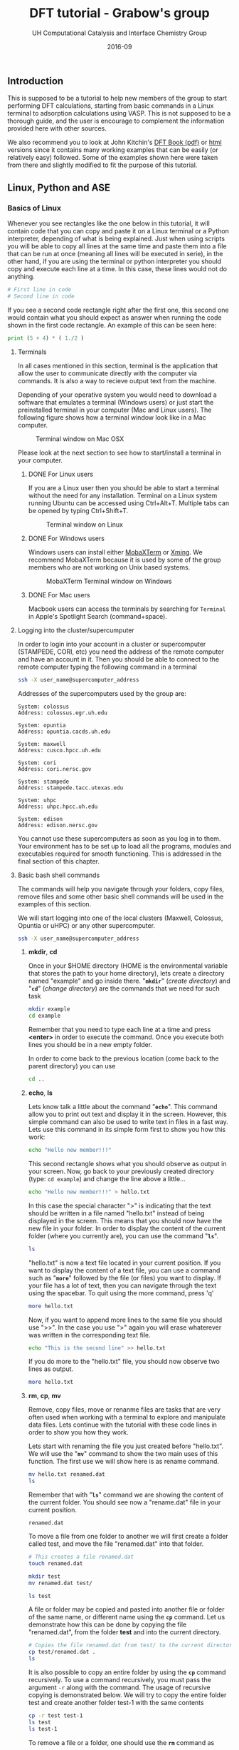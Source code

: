 #+TITLE: DFT tutorial - Grabow's group
#+AUTHOR:    UH Computational Catalysis and Interface Chemistry Group
#+DRAWERS: HIDDEN HINT SOLUTION
#+EMAIL:     jarceram@central.uh.edu
#+DATE:      2016-09 
#+DESCRIPTION: No description available

#+EXPORT_EXCLUDE_TAGS: noexport

** Introduction
This is supposed to be a tutorial to help new members of the group to start performing DFT calculations, starting from basic commands in a Linux terminal to adsorption calculations using VASP. This is not supposed to be a thorough guide, and the user is encourage to complement the information provided here with other sources.

We also recommend you to look at John Kitchin's [[http://kitchingroup.cheme.cmu.edu/dft-book/dft.pdf][DFT Book (pdf)]] or [[http://kitchingroup.cheme.cmu.edu/dft-book/dft.html][html]] versions since it contains many working examples that can be easily (or relatively easy) followed. Some of the examples shown here were taken from there and slightly modified to fit the purpose of this tutorial.  
** Linux, Python and ASE
*** Basics of Linux
Whenever you see rectangles like the one below in this tutorial, it will contain code that you can copy and paste it on a Linux terminal or a Python interpreter, depending of what is being explained. Just when using scripts you will be able to copy all lines at the same time and paste them into a file that can be run at once (meaning all lines will be executed in serie), in the other hand, if you are using the terminal or python interpreter you should copy and execute each line at a time. In this case, these lines would not do anything.
#+BEGIN_SRC sh
# First line in code 
# Second line in code
#+END_SRC

If you see a second code rectangle right after the first one, this second one would contain what you should expect as answer when running the code shown in the first code rectangle. An example of this can be seen here:
#+BEGIN_SRC python
print (5 + 4) * ( 1./2 ) 
#+END_SRC 

#+RESULTS:
: 4.5

**** Terminals
In all cases mentioned in this section, terminal is the application that allow the user to communicate directly with the computer via commands. It is also a way to recieve output text from the machine.

Depending of your operative system you would need to download a software that emulates a terminal (Windows users) or just start the preinstalled terminal in your computer (Mac and Linux users). The following figure shows how a terminal window look like in a Mac computer.

#+attr_org: :width 200
#+attr_html: :width 600px
#+caption: Terminal window on Mac OSX
[[./figures/terminal-mac.png]]

Please look at the next section to see how to start/install a terminal in your computer.
***** DONE For Linux users
      CLOSED: [2016-09-10 Sat 18:15]
If you are a Linux user then you should be able to start a terminal without the need for any installation. Terminal on a Linux system running Ubuntu can be accessed using Ctrl+Alt+T. Multiple tabs can be opened by typing Ctrl+Shift+T.
#+attr_org: :width 200
#+attr_html: :width 600px
#+caption: Terminal window on Linux
[[./figures/Ubuntu-terminal.png]]

***** DONE For Windows users
      CLOSED: [2016-09-10 Sat 18:15]
Windows users can install either [[http://mobaxterm.mobatek.net/][MobaXTerm]] or [[http://www.straightrunning.com/XmingNotes/][Xming]]. We recommend MobaXTerm because it is used by some of the group members who are not working on Unix based systems.
#+attr_org: :width 200
#+attr_html: :width 600px
#+caption: MobaXTerm Terminal window on Windows
[[./figures/moba.png]]
 
***** DONE For Mac users
      CLOSED: [2016-09-10 Sat 18:15]
Macbook users can access the terminals by searching for =Terminal= in Apple's Spotlight Search (command+space).
**** Logging into the cluster/supercumputer
In order to login into your account in a cluster or supercomputer (STAMPEDE, CORI, etc) you need the address of the remote computer and have an account in it. Then you should be able to connect to the remote computer typing the following command in a terminal
#+BEGIN_SRC sh
ssh -X user_name@supercomputer_address
#+END_SRC

Addresses of the supercomputers used by the group are:
#+BEGIN_EXAMPLE
System: colossus
Address: colossus.egr.uh.edu

System: opuntia
Address: opuntia.cacds.uh.edu

System: maxwell 
Address: cusco.hpcc.uh.edu

System: cori
Address: cori.nersc.gov

System: stampede
Address: stampede.tacc.utexas.edu

System: uhpc
Address: uhpc.hpcc.uh.edu

System: edison
Address: edison.nersc.gov
#+END_EXAMPLE

You cannot use these supercomputers as soon as you log in to them. Your environment has to be set up to load all the programs, modules and executables required for smooth functioning. This is addressed in the final section of this chapter. 

**** Basic bash shell commands
The commands will help you navigate through your folders, copy files, remove files and some other basic shell commands will be used in the examples of this section. 

We will start logging into one of the local clusters (Maxwell, Colossus, Opuntia or uHPC) or any other supercomputer.
#+BEGIN_SRC sh
ssh -X user_name@supercomputer_address
#+END_SRC

***** *mkdir*, *cd*
Once in your $HOME directory (HOME is the environmental variable that stores the path to your home directory), lets create a directory named "example" and go inside there. "*=mkdir=*" (/create directory/) and "*=cd=*" (/change directory/) are the commands that we need for such task
#+BEGIN_SRC sh
mkdir example
cd example
#+END_SRC  
Remember that you need to type each line at a time and press *<enter>* in order to execute the command. Once you execute both lines you should be in a new empty folder.

In order to come back to the previous location (come back to the parent directory) you can use 
#+BEGIN_SRC sh
cd ..
#+END_SRC

***** *echo*, *ls*
Lets know talk a little about the command "*=echo=*". This command allow you to print out text and display it in the screen. However, this simple command can also be used to write text in files in a fast way. Lets use this command in its simple form first to show you how this work:
#+BEGIN_SRC sh
echo "Hello new member!!!"
#+END_SRC

#+RESULTS:
: Hello new member!!!

This second rectangle shows what you should observe as output in your screen. Now, go back to your previously created directory (type: =cd example=) and change the line above a little...
#+BEGIN_SRC sh
echo "Hello new member!!!" > hello.txt
#+END_SRC

In this case the special character ">" is indicating that the text should be written in a file named "hello.txt" instead of being displayed in the screen. This means that you should now have the new file in your folder. In order to display the content of the current folder (where you currently are), you can use the command "*=ls=*".
#+BEGIN_SRC sh
ls
#+END_SRC

#+RESULTS:
: hello.txt

"hello.txt" is now a text file located in your current position. If you want to display the content of a text file, you can use a command such as "*=more=*" followed by the file (or files) you want to display. If your file has a lot of text, then you can navigate through the text using the spacebar. To quit using the more command, press 'q'
#+BEGIN_SRC sh
more hello.txt
#+END_SRC

Now, if you want to append more lines to the same file you should use ">>". In the case you use ">" again you will erase whaterever was written in the corresponding text file.
#+BEGIN_SRC sh
echo "This is the second line" >> hello.txt
#+END_SRC
#+RESULTS:

If you do more to the "hello.txt" file, you should now observe two lines as output.
#+BEGIN_SRC sh
more hello.txt
#+END_SRC

#+RESULTS:
: Hello new member!!!
: This is the second line

***** *rm*, *cp*, *mv*
Remove, copy files, move or renanme files are tasks that are very often used when working with a terminal to explore and manipulate data files. Lets continue with the tutorial with these code lines in order to show you how they work.

Lets start with renaming the file you just created before "hello.txt". We will use the "*=mv=*" command to show the two main uses of this function. The first use we will show here is as rename command.
#+BEGIN_SRC sh
mv hello.txt renamed.dat
ls
#+END_SRC

Remember that with "*=ls=*" command we are showing the content of the current folder. You should see now a "rename.dat" file in your current position.
#+RESULTS:
: renamed.dat

To move a file from one folder to another we will first create a folder called test, and move the file "renamed.dat" into that folder. 
#+BEGIN_SRC sh
# This creates a file renamed.dat
touch renamed.dat

mkdir test
mv renamed.dat test/

ls test
#+END_SRC

#+RESULTS:
: renamed.dat

A file or folder may be copied and pasted into another file or folder of the same name, or different name using the *=cp=* command. Let us demonstrate how this can be done by copying the file "renamed.dat", from the folder *test* and into the current directory.
#+BEGIN_SRC sh
# Copies the file renamed.dat from test/ to the current directory (.)
cp test/renamed.dat .
ls 
#+END_SRC

#+RESULTS:
#+begin_example
#dft_tutorial.org#
Icon
dft_tutorial (Copia en conflicto de Juan Manuel Arce 2016-09-01).org
dft_tutorial (Juan Manuel Arce's conflicted copy 2016-09-07).org
dft_tutorial.html
dft_tutorial.org
figures
py_ex_data.txt
renamed.dat
test
#+end_example

It is also possible to copy an entire folder by using the *=cp=* command recursively. To use a command recursively, you must pass the argument =-r= along with the command. The usage of recursive copying is demonstrated below. We will try to copy the entire folder test and create another folder test-1 with the same contents
#+BEGIN_SRC sh
cp -r test test-1
ls test
ls test-1
#+END_SRC

#+RESULTS:
: renamed.dat
: renamed.dat

To remove a file or a folder, one should use the *=rm=* command as 
#+BEGIN_SRC sh
# List contents before deletion
ls test-1

# Remove renamed.dat from test-1
rm test-1/renamed.dat

echo "Deleted"

# List contents after deletion
ls test-1

# Remove test-1 folder
# List contents of current directory
ls

rm -r test-1

# List contents of current directory after deletion
ls

#+END_SRC

#+RESULTS:
#+begin_example
#dft_tutorial.org#
Icon
dft_tutorial (Copia en conflicto de Juan Manuel Arce 2016-09-01).org
dft_tutorial (Juan Manuel Arce's conflicted copy 2016-09-07).org
dft_tutorial.html
dft_tutorial.org
figures
py_ex_data.txt
renamed.dat
test
test-1

#dft_tutorial.org#
Icon
dft_tutorial (Copia en conflicto de Juan Manuel Arce 2016-09-01).org
dft_tutorial (Juan Manuel Arce's conflicted copy 2016-09-07).org
dft_tutorial.html
dft_tutorial.org
figures
py_ex_data.txt
renamed.dat
test
#+end_example

**** Text editors
VI Editor and Emacs are commonly used text editors in the world of computing. They are similar to something familiar like Notepad in windows. Text editors are extremely important because they can open any file the contains normal ASCII text. These files can be anything from configuration files to scripts. They are very lightweight and are extremely versatile.
Both editors are fairly difficult to work with at first, and possess a steep learning curve. They are useful for different purposes, and it is best to know the basics of both, to ensure a smooth manner of working. Outside of standard tutorials, we strongly encourage you to look up resources on the internet. It has always happened that we learn something new with every new Google search. 
***** VI Editor
vi editor is a very powerful and handy text editor used commonly by members in the group. The best way one can learn this editor is to go through the VIM Tutorial. This can be accessed on any terminal by typing 
#+BEGIN_SRC sh
vimtutor
#+END_SRC

#+RESULTS:
#+BEGIN_EXAMPLE
=    W e l c o m e   t o   t h e   V I M   T u t o r    -    Version 1.7      =
===============================================================================

     Vim is a very powerful editor that has many commands, too many to
     explain in a tutor such as this.  This tutor is designed to describe
     enough of the commands that you will be able to easily use Vim as
     an all-purpose editor.

     The approximate time required to complete the tutor is 25-30 minutes,
     depending upon how much time is spent with experimentation.

#+END_EXAMPLE

***** Emacs
Emacs is again a very powerful and versatile text editor, used by some members (Juan Manuel and Hari) in the group. Emacs can be accessed by typing =emacs= in the terminal. In most systems, the emacs that pops up is one built into the command line, in a manner similar to the VI editor. The version of emacs used by us in the group has a graphical user interface associated with it, as well as many useful packages and functions built in. This emacs is intuitively called jmax, also the work of John Kitchin.
Emacs can be learned by opening it and accessing its tutorial on the main page.

#+BEGIN_SRC sh
emacs
#+END_SRC

#+RESULTS:

#+attr_org: :width 200
#+attr_html: :width 600px
#+caption: Emacs GUI
[[./figures/emacs.png]]

**** Configuration of .cshrc file
When you log in to a system, you can assume that there are certain default parameters and applications that will be enabled upon login and entering your shell. The most common types of shells used are *BASH* shells and *CSH/TCSH* shells. Every shell will have a .(shell)rc file associated with it. In almost all situations, a user must modify the list of programs, defaults and executables in order to suit his or her needs. This information is stored in the *.cshrc* file in your system, because we have set up all of our systems to work with *CSH* shells. 
This file is loaded and executed every time you log in into the machine, and can be modified according to your needs.

While in your =$HOME= directory or ~/ you can access this file via *vi* editor doing:
#+BEGIN_SRC sh
vi .cshrc
#+END_SRC 

Once you type *<enter>* you will be able to modify and personalize this file. This file is personal and contains some lines that configures your personal account in the cluster/supercomputer, hence, it is important to be careful with the modifications done in it.

This is how my *.cshrc* file in uHPC looks like:
#+BEGIN_SRC sh
module load vasp
module load ase
module load povray

setenv PATH ~/bin:/home/jarceram/apps:/home/jarceram/bin/vtstscripts:/home/jarceram/bin/web_scripts:/home/jarceram/apps/VASP-master:${PATH}

####### ASE DATABASE #######
setenv DB ~/Dropbox/Post-Doc/workbooks_jmax/databases/

if ! $?PYTHONPATH then
    setenv PYTHONPATH
endif

setenv PYTHONPATH /share/apps/ase-3.10.0/lib/python2.6/site-packages:/share/apps/python2.6-extra/lib/python2.6/site-packages:${PYTHONPATH}

setenv VASPDIR '/share/apps/vasp/5.4.1/bin'
setenv VASP_COMMAND '/share/apps/openmpi-1.10.2-intel/bin/mpirun ${VASPDIR}/${VASP_EXEC}'
setenv VASP_PP_PATH /share/apps/vasp/vasp-potentials

###### CALYPSO ANALYSIS TOOL KIT ##########
setenv PYTHONPATH /home/jarceram/apps/CALYPSO/CALYPSO_ANALYSIS_KIT-2/lib64/python:${PYTHONPATH}
setenv PATH /home/jarceram/apps/CALYPSO/CALYPSO_ANALYSIS_KIT-2:${PATH}
##########################################

# To create aliases, please go to the .cshrc.ext file
source ~/.cshrc.ext
#+END_SRC

To begin with, you just have to make sure that the enviromental variables that links VASP executables with ASE are correct. Those variables are *VASPDIR*, *VASP_COMMAND* and *VASP_PP_PATH*.

Also, depending on the cluster or supercomputer you are working on, you should be able to set helpful environmental variables by loading modules that were defined by the administrators. I am doing this in my own account with the first three lines in my *.cshrc*.

If you have doubts about what your *.cshrc*  file should contain, ask somebody in the lab, he/she will be happy to help you.
*** Python
**** Introduction
Python is a programming language which is used and documented extensively in scientific programming. We use python to interface with the Atomic Simulation Environment (ASE), which is used to build, setup and modify molecular models.
One of the best resources for learning scientific python is through [[http://www.scipy-lectures.org/][SciPy]], which has extensive notes and examples on using python. [[http://kitchingroup.cheme.cmu.edu/pycse/pycse.html][PYCSE]] is a module written by [[http://kitchingroup.cheme.cmu.edu/][John Kitchin]] and has many examples which use standard Python Modules, as well as custom modules in PYCSE. We recommend that you practise these examples as much as possible, to get a good understanding of python and how to use it to suit your needs. 
**** Common used commands and basics
Even though it is impossible to be thorough in explaining in detail all commands and functions, we will show some of the most common commands and functions that you will more likely see in python scripts used for some of us in the lab. Again, we encourage you to review the broad documentation in the official webpage of [[https://docs.python.org/2/][Python]]. 

In order to test the commands and functions you should intialize a python interpreter, with the command "python" in a linux terminal while in a computer with Python installed in it.
***** Print
#+BEGIN_SRC python
print 'Hello, this is a sample sentence!'
print 'This\tis\ttab\tseparated\ttext'
#+END_SRC

#+RESULTS:
: Hello, this is a sample sentence!
: This	is	tab	separated	text

***** Arrays and Dictionaries
#+BEGIN_SRC python
import numpy as np

# Array with a range of numbers from 0 to 5, with step size of 1.
# Here, the end point is not included.
a = np.arange(0, 5, 1)
print a

# Dictionary with keys and corresponding values showing date format
b = {'Day': 'DD',
     'Month': 'MM',
     'Year': 'YYYY'}

print b
print b['Month']
#+END_SRC

#+RESULTS:
: [0 1 2 3 4]
: {'Year': 'YYYY', 'Day': 'DD', 'Month': 'MM'}
: MM

***** Variable definition
In this section we will define 4 types of variables: string variables, scalar variables (either integer or float numbers), vector or 1-D array and matrix or 2-D array.
#+BEGIN_SRC python
string = 'sample text'
scalar = 12
array_1d = [1,3,6,-4,0.95]
array_2d = [[1,2],[-3,2.0]]

print string 
print scalar
print array_1d
print array_2d
#+END_SRC

#+RESULTS:
: sample text
: 12
: [1, 3, 6, -4, 0.95]
: [[1, 2], [-3, 2.0]]

**** Loading python modules and functions
In order to use not pre-loaded commands or functions in python you need to load them first from their modules. This means that by default Python has loaded a set of modules which contains the commands or functions that you can use right away, however, if you want to use a function that is not pre-loaded then you need to load it from the corresponding module. 

Probably the most common modules that you are going to use are these:
| module          | example functions            | Description                                             |
|-----------------+------------------------------+---------------------------------------------------------|
| os              | mkdir, remove, getcwd, chdir | module to access operative system functionality         |
| ase             | Atoms                        | useful to handle atomic objects                         |
| ase.io          | read, write                  | used to load and write atomic objects                   |
| ase.calculators | Vasp, Abinit                 | take atomic objects and calculate energies, forces, etc |
|                 |                              |                                                         |

Modules are loaded as follows
#+BEGIN_SRC python
import os
from ase import Atoms
from ase.io import read
from ase.calculators.vasp import Vasp
#+END_SRC

#+RESULTS:

**** Simple data manipulation example
Data extraction and manipulation is an activity that become important, specially when dealing with huge data files or when automatization is required in order to post-process the data in an efficient way.

Lets consider that you want to determine the value of the lattice parameter of a bulk structure that minimizes the energy of the system. Do not worry to much right now in the details behind this. One approach to determine that is determining the energy of the system while changing the value of the lattice constant and then fitting the data to an equation to obtain the value that minimizes the energy. For now, we will focus in using python to extract data and manipulate them to create a simple plot. We will explain later how to determine these data points with a valid set up.

Create a text file using *vi* called py_ex_data.txt and copy all lines. Note that data columns are separated by tabs. 
#+BEGIN_SRC sh
3.8	-12.28653631
3.85	-12.65124072
3.9	-12.88611724
3.95	-13.01158939
4	-13.04446413
4.05	-12.99864981
4.1	-12.88660177
4.15	-12.71939621
4.2	-12.5064955
#+END_SRC

#+BEGIN_SRC sh :exports none
# Create file with data mentioned above
cat >  py_ex_data.txt << EOF
3.8	-12.28653631
3.85	-12.65124072
3.9	-12.88611724
3.95	-13.01158939
4	-13.04446413
4.05	-12.99864981
4.1	-12.88660177
4.15	-12.71939621
4.2	-12.5064955
EOF
#+END_SRC

A simple code to read this file and extract the datapoints could look like the following:
#+BEGIN_SRC python
import matplotlib.pyplot as plt

# This is only a comment. 
# Reading data file.
data = open('py_ex_data.txt','r')
lines = data.readlines()
a = []
e = []
# To go through all lines we conveniently use a FOR loop
for line in lines:
  values = line.split()
  a.append(values[0])
  e.append(values[1])

print a
print e
plt.plot(a,e,'s:k')
plt.show()  
#+END_SRC

#+RESULTS:
: ['3.8', '3.85', '3.9', '3.95', '4', '4.05', '4.1', '4.15', '4.2']
: ['-12.28653631', '-12.65124072', '-12.88611724', '-13.01158939', '-13.04446413', '-12.99864981', '-12.88660177', '-12.71939621', '-12.5064955']

Look at the four last lines, we want to display whatever were saved in the variables *a* and *e*, and we used pyplot to generate a graph with those datapoints. The resulting plot should look like the following:

#+attr_org: :width 200
#+attr_html: :width 400px
#+caption: Example plot
[[./figures/py_ex_data.png]]

*** Atomic Simulation Environment (ASE)
ASE is an Atomic Simulation Environment written in the Python programming language with the aim of setting up, steering, and analyzing atomistic simulations (adapted from [[https://wiki.fysik.dtu.dk/ase/about.html][ASE]]). The ASE has been constructed with a number of “design goals” that make it:

- Easy to use:
Setting up an atomistic total energy calculation or molecular dynamics simulation with ASE is simple and straightforward. ASE can be used via a graphical user interface, Command line tools and the Python language. Python scripts are easy to follow (see What is Python? for a short introduction). It is simple for new users to get access to all of the functionality of ASE.

- Flexible:
Since ASE is based on the Python scripting language it is possible to perform very complicated simulation tasks without any code modifications. For example, a sequence of calculations may be performed with the use of simple “for-loop” constructions. There exist ASE modules for performing many standard simulation tasks.

- Customizable:
The Python code in ASE is structured in modules intended for different purposes. There are ase.calculators for calculating energies, forces and stresses, ase.md and ase.optimize modules for controlling the motion of atoms, constraints objects and filters for performing nudged-elastic-band calculations etc. The modularity of the object-oriented code make it simple to contribute new functionality to ASE.

- Pythonic:
It fits nicely into the rest of the Python world with use of the popular NumPy package for numerical work (see Numeric arrays in Python for a short introduction). The use of the Python language allows ASE to be used both interactively as well as in scripts.

**** Installing ASE
ASE is a bundle of python modules which can be invoked or loaded when atomic simulations are required to be set up or analyzed. The easiest way of installing ase, is to download the latest source tar ball from the website. Once downloaded, the tar ball must be extracted, and installation can be completed by running 

#+BEGIN_SRC sh
python setup.py install --user
#+END_SRC 

Sometimes, it is necessary to add the installation path in your *=.cshrc=* file and add ~/.local/bin to the front of your PATH environment variable. This is dependent on the system you are using. 

**** Reading and Viewing simple atoms files
We have downloaded a standard =cif= file (Crystallographic Information Format) from the International Zeolite Website [[http://www.iza-online.org/][IZA]] as an example structure. The =cif= file is present as MFI.cif in this folder. 
The ASE module =ase.io= has the functions read and write which are capable of handling various formats for atomic structure, and can be used to set up every forseeable future =Vasp= calculation. An example of how to read a =cif= file is shown in the code block below.

#+BEGIN_SRC python
# Import the read and write functions from the ase.io module.
from ase.io import read, write

# Import the visualize function to view the imported atoms object.
from ase.visualize import view

# Load the cif file into a pythonic object called 'atoms'.
atoms = read('MFI.cif')

# View the 'atoms' object.
view(atoms)
#+END_SRC

Note: This jmax interface becomes inactive when you call the view function. To make it active again, close the view pop-up and then hit Ctrl+g.

=Vasp= calculations require a certain set of input files for calculation initialization. One of these files pertains to the initial structure and cartesian coordinates of the model under investigation. The name of this file is =POSCAR=. One can simply read a =cif= and write out a =POSCAR= using the functions provided by the ase.io module. An example of writing files of various formats is shown below

#+BEGIN_SRC python
from ase.io import read, write

atoms = read('MFI.cif')

# Write the cartesian coordinates file in the =vasp= POSCAR format.
# File written in the folder 'images'
write('images/POSCAR_ZSM-5', atoms, format='vasp')

# Write the cartesian coordinates file in the =xyz= format
write('images/atoms_xyz', atoms, format='xyz')
#+END_SRC 

#+RESULTS:

**** Building gas phase molecules
Smaller models involving gas phase molecules and systems on simple surfaces are usually built up from scratch, using the modules and functions availble in ase. This can either be done through scripting or through the =ase-gui= interface. Extensive documentation on using the =ase-gui= can be accessed on the ASE website at [[https://wiki.fysik.dtu.dk/ase/ase/gui/gui.html][Link]]. Here, we will provide a quick introduction on creating different systems.

The most simple demonstration to begin with, would be to model a simple gas phase molecule such as H_{2}O. ASE provides a number of ways to build and modify models, and we will explore two ways. 1) using python scripting and 2) using the ASE Graphical user interface. We recommend that you use scripting wherever possible as this keeps track of all changes made to the model, whenever documentation is necessary. 

Gas phase models are the simplest models to make, and are the least expesive in terms of computational processing time. Such systems require that they are enclosed in a vacuum cell of certain dimensions, depending on the size of the model itself. The presence and size of this cell ensures that when DFT calculations are performed, and periodic boundary conditions are implemented in X, Y and Z directions, there is minimal interaction energy between the models. Hence, one should perform calculations to ensure that energies and cell sizes are well converged, before proceeding to use data from these calculations.
We will build a simple H2O molecule in a box of 10 x 10 x 10 \AA. 

Note: ase.structure may have been updated to a newer version, depending on your version of ase.
#+BEGIN_SRC python
from ase.structure import molecule
from ase.visualize import view

atoms = molecule('H2O')
atoms.set_cell([10, 10, 10])
atoms.center()

view(atoms)
#+END_SRC

#+attr_org: :width 100
#+attr_html: :width 400px
#+caption: H_{2}O molecule in a box
[[./figures/molec_h2o_ase_ex.png]]

As you can see we have used the "molecule" and "view" functions from the "structure" and "visualize" subpackages in order to build and visualize the molecule. Again, you need to load modules and subpackages in order to use installed/non-default python packages.

#+BEGIN_SRC python
# From the Atoms and Atom modules
from ase import Atom, Atoms
from ase.visualize import view
from ase.io import read, write

# Creating a random model with H, O and C at random positions
atoms = Atoms([Atom('H', [0, 0, 0]),
               Atom('O', [1, 1, 1]), 
               Atom('C', [2, 2, 1])])

# Set a cell of dimensions 10 \AA
atoms.set_cell([10, 10, 10])
write('images/not-centered.png', atoms, show_unit_cell=True)
# The atoms and the cell originate at [0, 0, 0], and the model will not be centered within the cell
# it is important to center the model so that there is equal vacuum on all sides.
atoms.center()

write('images/centered.png', atoms, show_unit_cell=True)
write('images/POSCAR_random', atoms, format='vasp')
#+END_SRC

**** Building crystal structures
Crystals are materials that maintain an order in a microscopic scale and in all three dimensions. In other words, the building block (unit cell) of a crystalline material is repeated in the 3-dimensional space, or it is isotropic. Take for instance the example shown in the following figure in which we are displaying the structure of the rutile crystal phase of TiO_{2} (rut-TiO_{2}). In this figure, the dashed-line box represent the limits of the unit cell that is repeated in all directions.

#+attr_html: :width 600px
#+caption: Crystal structure of rutile-TiO_{2}
[[./figures/rut-TiO2_ex.png]]
 
One way to build a crystal structure through ASE is the "spacegroup" subpackage. This subpackage requires that you to provide the crystal space group, the lattice parameters and the scaled positions of the unique atoms (the number of atoms provided not necessarily match with the number of atoms in the unit cell). Lets continue with the example of rut-TiO_{2} and try to build the same crystal structure. We will need detailed information about this crystal that can be found in scientific articles or databases. An example of python script to carry out the task can look like the following:

#+BEGIN_SRC python
from ase.lattice.spacegroup import crystal
from ase.visualize import view

# Lattice parameters. Experimetnal values for TiO2 rutile
a = 4.5937
c = 2.9587

# Using the 'crystal' function from 'spacegroup' subpackage
# Data provided (in order of appearence)
# Unique atoms in unit cell; scaled positions of unique atoms;
# Space group ID #; dimension of unit cell (lattice param. and angles)
rut = crystal(['Ti','O'], basis=[(0.0,0.0,0.0),(0.3048,0.3048,0.0)],
   spacegroup=136, cellpar=[a, a, c, 90, 90, 90])

view(rut)
#+END_SRC

#+attr_html: :width 300px
#+caption: Output after running the previous python script that builds rut-TiO_{2}
[[./figures/rut-TiO2_ase_ex.png]]

As you can see from what was displayed through ASE graphical user interface, the unit cell of rut-TiO_{2} contains two Ti and four O atoms, however, we only specified two positions in the script. This is why we need to provide the space group, in order to let know ASE where the other equivalent atoms should be placed according to symmetric positions that are dependent of the space group.

Even though you can provide of very reliable experimental information, the atomic positions and cell size and shape usually need to be computationally optimized before can be used to generate a surface or for energy comparisons. We will talk later about a method that can be used to optimize a crystal structure.  
  
**** Building surfaces
If you want to simulate the adsorption of a chemical compounds and its interaction with a solid catalyst, you might want to create a representative model of the solid in question. Here, we explain how to create a surface model that could be used for following calculations, such adsorption tests. 

We will build a slab of the (101) exposed facet of tetragonal zirconium oxide from its crystal structure parameters. First, you will need the lattice parameters required to build a bulk crystal (as was done for rut-TiO2 above). The lattice parameters are shown in the piece of code below, together with an extra line with the function "surface" that can be used to build a surface from a bulk crystal model. In this case, the function needs a atoms object ("atoms", here in the code), the plane at which the cut should be done, the number of layers that should be included and the length of the vacuum layer in each side of slab (in angstroms). 

#+BEGIN_SRC python
from ase.lattice.spacegroup import crystal
from ase.visualize import view
from ase.lattice.surface import surface

a = 3.63
c = 5.25
z = 0.05

atoms = crystal(['Zr', 'O'], basis=[(0.0, 0.0, 0.0), (0.0, 0.5, z+0.25)],
   spacegroup=137, cellpar=[a, a, c, 90, 90, 90])

surface = surface(atoms, (1,0,1), 5, 7.5)
view(surface)
#+END_SRC

#+attr_html: :width 200px
#+caption: Slab of t-ZrO2 (101) built from bulk.
[[./figures/ZrO2_surf_ex.png]]

Even though this procedure is very simple, one needs to be really careful in the selection of the surface termination. For instance, by looking at the slab generated by ASE one can see that the exposed surface in +z direction has a oxygen termination, that might not be (and is not) the most stable termination. However, by deleting this "extra" oxygen atoms on top, we are also changing the Zr/O ratio. The surface slab is now no longer stoichiometric (Zr_{10}O_{18} instead of Zr_{10}O_{20}). Is usually a good idea to keep the stoichiometry in order to avoid strong polarization (##is this right??). This is usually not a problem for simple metal surfaces that are highly symetrical or are built by only one distinguishable metal.

One way to solve this problem can be creating a slab with an extra layer and then deleting the atoms that are not longer needed in order to maintain the desirable number of layers. At the end, is possible that we need to shift the position of all atoms in the cell in order to keep the center of mass in the center of the cell. We are going to use a similar script to create a slab with an extra layer and then delete some of the atoms, so we keep only 5 layers in total.

#+BEGIN_SRC python
from ase.lattice.spacegroup import crystal
from ase.visualize import view
from ase.lattice.surface import surface

a = 3.63
c = 5.25
z = 0.05

atoms = crystal(['Zr', 'O'], basis=[(0.0, 0.0, 0.0), (0.0, 0.5, z+0.25)],
   spacegroup=137, cellpar=[a, a, c, 90, 90, 90])

surface = surface(atoms, (1,0,1), 6, 7.5)

# Lets remove the atoms that should lead to a 5-layered non-oxygen terminated stoichiometric surface
ind2remove = [0,1,2,5,33,34]
for i in sorted(ind2remove, reverse=True):
   del surface[i]

# Tranlate atoms to the new center
cell = surface.get_cell()
com = surface.get_center_of_mass()
surface.translate([0,0,0.5*cell[2,2] - com[2]])

view(surface)
#+END_SRC  

As a result, you should get a new slab with the right termination but also one that keeps the Zr/O ratio to 1/2. As you can see in the script we have removed some of the atoms (indicating their indixes in the atomic object) and we shift the position of the whole slab in the z-direction so the center of mass of the slab resides again in the center of the cell.

We now can use this slab for following calculations.  

**** Get details of an atoms object
ASE has many useful functions, which when used efficiently are very powerful in automating scripts and workflow. Given that we have already learned to build complex models and structures, we must also know how to extract details from atoms objects, in the case of analysis and post-processing. Examples of simple ase functions for this purpose are shown below.
#+BEGIN_SRC python
from ase.io import read

# Read atoms from previously stored POSCAR
atoms = read('images/POSCAR_ZSM-5')

# Get unit cell parameters
cell = atoms.get_cell()
print 'Unit cell array:' 
print cell, '\n'

# Get details of all individual atoms making up the entire atoms object
# Printing only first 10 atom details, using python list indexing
print('Details of 10 individual atoms: ')
for atom in atoms[0:10]:
    print atom

# Get positions of atoms, and print specific details
positions = atoms.get_positions()

# Using python string formatting and enumeration concepts
print('\nAtom specific details: ')
for i, atom in enumerate(atoms[0:10]):
    print('Index: {0}, Element: {1}, Coordinates: {2}'.format(i, atom.symbol, positions[i]))
#+END_SRC

#+RESULTS:
#+begin_src sh
Unit cell array:
[[  2.00900000e+01   0.00000000e+00   0.00000000e+00]
 [  1.20000000e-15   1.97380000e+01   0.00000000e+00]
 [  8.00000000e-16   8.00000000e-16   1.31420000e+01]] 

Details of 10 individual atoms: 
Atom('O', [10.069108, 1.3796862000000008, 9.2230555999999986], index=0)
Atom('O', [20.065892000000002, 11.2486862, 2.6520555999999997], index=1)
Atom('O', [10.069108, 8.4893137999999997, 9.2230555999999986], index=2)
Atom('O', [20.065892000000002, 18.358313800000001, 2.6520555999999997], index=3)
Atom('O', [10.020892000000002, 18.358313800000001, 3.9189444], index=4)
Atom('O', [0.024107999999998499, 8.4893137999999997, 10.489944400000001], index=5)
Atom('O', [10.020892, 11.2486862, 3.9189444], index=6)
Atom('O', [0.0241079999999981, 1.3796862000000008, 10.489944400000001], index=7)
Atom('O', [7.7848750000000013, 1.4665334000000008, 10.5241136], index=8)
Atom('O', [2.2601250000000013, 11.335533400000001, 3.9531135999999991], index=9)

Atom specific details: 
Index: 0, Element: O, Position: [ 10.069108    1.3796862   9.2230556]
Index: 1, Element: O, Position: [ 20.065892   11.2486862   2.6520556]
Index: 2, Element: O, Position: [ 10.069108    8.4893138   9.2230556]
Index: 3, Element: O, Position: [ 20.065892   18.3583138   2.6520556]
Index: 4, Element: O, Position: [ 10.020892   18.3583138   3.9189444]
Index: 5, Element: O, Position: [  0.024108    8.4893138  10.4899444]
Index: 6, Element: O, Position: [ 10.020892   11.2486862   3.9189444]
Index: 7, Element: O, Position: [  0.024108    1.3796862  10.4899444]
Index: 8, Element: O, Position: [  7.784875    1.4665334  10.5241136]
Index: 9, Element: O, Position: [  2.260125   11.3355334   3.9531136]
#+end_src

**** Edit a loaded atoms object
Pre-loaded atoms objects can be edited to suit the requirements of the model, and other constraints. The process of editing is simple. First, the relevant model (POSCAR or cif) is loaded. Specific details like position can be obtained using relevant functions. Modifications to these details are then made, and finally, the modifications are implemented in the atoms object using relevant functions. An example follows.

#+BEGIN_SRC python
from ase.io import read

atoms = read('images/POSCAR_ZSM-5')

# Store required atom into a new variable.
# Note: This is usually done in less explicit ways
atom = atoms[4]
positions = atoms.get_positions()

# Printing coordinates before implementing changes
print 'Coordinates of atom number 4: ', atom.position
print 'Element of atom number 4: ', atom.symbol

# We want to change the element and cartesian coordinates of the atom with index=4.
positions[4] = [1, 1, 1]
atoms[4].symbol = 'C'

# Reassign modified positions to original atoms object
atoms.set_positions(positions)

print '\nDetails after implementing changes: '
atom = atoms[4]
print 'Coordinates of atom number 4: ', atom.position
print 'Element of atom number 4: ', atom.symbol
#+END_SRC

#+RESULTS:
: Coordinates of atom number 4:  [ 10.020892   18.3583138   3.9189444]
: Element of atom number 4:  O
: 
: Details after implementing changes: 
: Coordinates of atom number 4:  [ 1.  1.  1.]
: Element of atom number 4:  C

**** Adding Atoms to Existing Model
The atoms object is essentially a python list of individual atoms objects. Hence, one can perform the same operations on atoms objects as simple lists. New atoms can be added to an existing atoms object using the append function in python. However, if you want to add an entire atoms object to a pre-existing atoms object, then one must use the python extend function. Please read up the differences between append() and extend() for better clarity
In the example shown below, both atoms objects end up identical.

#+BEGIN_SRC python
from ase.io import read
from ase import Atom, Atoms

# Read in two pre-existing atoms objects
atoms = read('images/POSCAR_ZSM-5')
atoms_new = read('images/POSCAR_random')

# Generate a copy of the original atoms object
atoms1 = atoms.copy()

# To add atoms_new to atoms, we use the extend() function
atoms1.extend(atoms_new)
print atoms1

# Define explicit atom objects
H = Atom('H', [0, 0, 0])
O = Atom('O', [1, 1, 1]) 
C = Atom('C', [2, 2, 1])

# Generate a copy of the original atoms object
atoms2 = atoms.copy()

# Use the append() function to individually append the atom objects to the atoms object
atoms2.append(H)
atoms2.append(O)
atoms2.append(C)

print atoms2
#+END_SRC

#+RESULTS:
: Atoms(symbols='CHO193Si96', positions=..., cell=[[20.09, 0.0, 0.0], [1.2e-15, 19.738, 0.0], [7.9999999999999998e-16, 7.9999999999999998e-16, 13.141999999999999]], pbc=[True, True, True])
: Atoms(symbols='CHO193Si96', positions=..., cell=[[20.09, 0.0, 0.0], [1.2e-15, 19.738, 0.0], [7.9999999999999998e-16, 7.9999999999999998e-16, 13.141999999999999]], pbc=[True, True, True])

** Computing Concepts
*** Queues
Once you have created a model, all that is left is for you to submit your calculation to the queue. The queue is a utility that accepts job submissions from users, implements a fair use policy, and allocates resources based on job requirements and other parameters. Most of the systems used by our group are managed by the [[http://slurm.schedmd.com/][=SLURM Workload Manager=]]. Maxwell is managed by the [[http://www.adaptivecomputing.com/products/open-source/torque/][=Torque Resource Manager=]]. Naturally, the configuration keywords and parameters are different for both systems, and every job submission script must contain these parameters for it to be accepted by the queue

For =SLURM=

#+BEGIN_SRC sh
#SBATCH -p (queue partition)
#SBATCH -o myMPI.o%j
#SBATCH -N (number of nodes) -n (number of processors per node)
#SBATCH -t (walltime in hours)
#SBATCH --mail-type=END
#SBATCH --mail-user=(user email id)
#+END_SRC_sh

For =Torque=
#+BEGIN_SRC sh
#PBS -e myMPI.e%j
#PBS -o myMPI.o%j
#PBS -m ae
#PBS -M (user email id)	
#PBS -l (walltime in hours)
#PBS -r n
#PBS -l nodes=(number of nodes):ppn=(number of processors per node)
#PBS -l pmem=2500mb (Memory requested per node)
#PBS -S /bin/tcsh (Specify type of Shell)
#+END_SRC

A more detailed explanation of these parameters follows:
- queue partition: This specifies the partition to which you want to submit your job. These are different across different systems.
- number of nodes: A node is a group of processors, which are designed to work together with maximum efficiency. A simple example of a node would be a computer with an Intel i5 processor, where the single node has 4 processors. 
- number of processors: This is the number of processors present in a node. Usually, every user is expected to request all processors in a node. The configuration of nodes vary from system to system.
- walltime in hours: This specifies the time until which the job will execute on the system. Once runtime exceeds this number, the job execution is terminated. 

*** Jobscripts
Jobscripts are executable files of a defined environment, which consist of executable code. Jobscripts can be in a variety of formats. However, the most commonly used ones are python jobscripts, shell and cshell jobscripts.
A jobscript and a simple file are differentiated by the top line identifier. This line tells the compiler and the interpreter what type of file it is. When a file has this identifier, an extension is generally not required. 

An example python jobscript is  as follows
#+BEGIN_SRC sh
#!/usr/bin/env python --> File environment identifier

#SBATCH -p batch
#SBATCH -o myMPI.o%j
#SBATCH -N 5 -n 100                            [SLURM Parameters]
#SBATCH -t 168:00:00
#SBATCH --mail-type=END
#SBATCH --mail-user=hthirumalai@gmail.com

# Your executable python code begins here
from ase.io import read
from ase.calculators.vasp import Vasp

...
#+END_SRC

#+BEGIN_SRC sh
#!/usr/bin/env python

#PBS -e stderr
#PBS -o stdout
#PBS -m ae
#PBS -M hthirumalai@gmail.com
#PBS -l walltime=100:00:00
#PBS -r n
#PBS -l nodes=1:ppn=12
#PBS -l pmem=2500mb
#PBS -S /bin/tcsh
#PBS -V

from ase import *
from ase.calculators.vasp import Vasp

#+END_SRC

An example shell jobscript is
#+BEGIN_SRC sh
#!/bin/sh --> File environment identifier

#SBATCH -p batch
#SBATCH -o myMPI.o%j
#SBATCH -N 5 -n 100                            [SLURM Parameters]
#SBATCH -t 168:00:00
#SBATCH --mail-type=END
#SBATCH --mail-user=hthirumalai@gmail.com

# Your executable shell script begins here
echo 'VASP starting execution ..'

...
#+END_SRC

#+BEGIN_SRC sh
#!/bin/sh

#PBS -e stderr
#PBS -o stdout
#PBS -m ae
#PBS -M mayerzmytm@gmail.com
#PBS -l walltime=100:00:00
#PBS -r n
#PBS -l nodes=1:ppn=12
#PBS -l pmem=2500mb
#PBS -S /bin/tcsh
#PBS -V

mpirun -np 20 vasp_mpi 
#+END_SRC

** Setting up and Submitting a VASP Calculation
*** Quick Introduction to VASP
Having introduced how to set up a model, and high performance computing concepts, we can now proceed towards setting up and submitting a VASP Calculation.

The Vienna ab initio Simulation Package or ([[https://www.vasp.at/][VASP]]) is a code that implements Density Functional Theory concepts to perform energy minimization to obtain the ground state atomic configuration of the model under investigation. =VASP= is installed on all of our supercomputers and can be invoked by loading the relevant modules. Currently installed =VASP= versions are 5.3.5 and 5.4.1. There is no performance benefit of using one over the other. It is a matter of your choice. Calculation times are dependent on the size of the system, and more specifically, the number of electrons. Calculations for small systems converge to their ground states very quickly. However large systems may sometimes run for many weeks. It is for this reason that =VASP= is run parallely across many processors or nodes. A system utility named =mpirun= is responsible for the execution of =VASP= on massively parallel systems, such as ours.

A standard =VASP= calculation, in short, requires 4 files to initiate a calculation
- POSCAR - This file contains the cartesian coordinates, type and number of species present in the model.
- INCAR - This file consists of the calculation parameters required by =VASP=.
- KPOINTS - This file specifies the type of grid required for calculations.
- POTCAR - This file contains the reference pseudopotentials required for calculations.

This is just a cursory introduction to the files used by =VASP=. It is recommended for you to go through and understand the =VASP= manual and other online resources for a better understanding [[https://www.vasp.at/index.php/documentation][Link]]. 

*** Using ASE to Set Up a Calculation
Again, ASE has many functions and methods which can be used to set up the entire =VASP= calculation through python. Let us recall that we already learnt how to set up the model through python by the generation of atoms objects =POSCAR=. The =INCAR= is automatically set up by ase when a *Vasp calculator object* is used. The user can enter values for calculator parameters in this object, and also other specifc triggers to write the =KPOINTS= and =POTCAR= files. A simple example follows

#+BEGIN_SRC python
# Import the vasp calculator object
from ase.calculators.vasp import Vasp

# Read in the cif file, or a pre-made atoms object
atoms = read('images/MFI.cif')

# Define the calculator and its parameters
calc = Vasp(xc='PBE',  # Exchange Correlation Functional
            encut=400, # Plane Wave Cutoff
            ibrion=2,  # Energy Minimization Algorithm
            kpts=(2,2,2), # K-point grid. Writes KPOINTS FILE
            ediffg=0.02, # Iterative Convergence Criteria
            nsw=500) # Maximum number of Iterations

# Set the calculator to the atoms object
atoms.set_calculator(calc)

#+END_SRC

The snippet of code shown above creates all the files required by =VASP=. Creation of files is done in the following manner. First, the calculator stores information about the model, the elements, the stoichiometry and the cartesian coordinates. Based on the calculator parameters written in by the user, and combining them with defaults, it stores the entire list of parameters and creates the =INCAR= file. Based on the parameters, and the type of atoms, it creates the =POTCAR= and =KPOINTS= files. Finally, the user is free to call vasp at his or her convenience. 

*** Executing the Calculation
We have created all required files for a calculation. The next course of action is to invoke =VASP=. This is usually done by setting an [[https://en.wikipedia.org/wiki/Environment_variable][Environment Variable]] called 'VASP_EXEC' in your jobscript. When you submit your jobscript to the queue, it will load the specific =VASP= specified by you in this environment variable. A simple jobscript, assuming that the cif file is in the same folder, is shown below

#+BEGIN_SRC python
#!/usr/bin/env python

#PBS -e stderr
#PBS -o stdout
#PBS -m ae
#PBS -M hthirumalai@gmail.com
#PBS -l walltime=100:00:00
#PBS -r n
#PBS -l nodes=1:ppn=12
#PBS -l pmem=2500mb
#PBS -S /bin/tcsh
#PBS -V

from ase.io import read
from ase.calculators.vasp import Vasp

atoms = read('MFI.cif')

calc = Vasp(xc='PBE',
            encut=540,
            ibrion=2,
            sigma=0.1,
            ediffg=-0.02,
            nsw=500)

atoms.set_calculator(calc)
e = atoms.get_potential_energy()

f = open('energy', 'w')
f.write(str(e))
f.close()

#+END_SRC

** TODO DFT calculations :noexport:
*** TODO Bulk crystal structures
**** TODO Simple bulk structures
**** TODO Optimizing complex bulk structures
**** TODO Convergence
*** TODO Surface calculations
